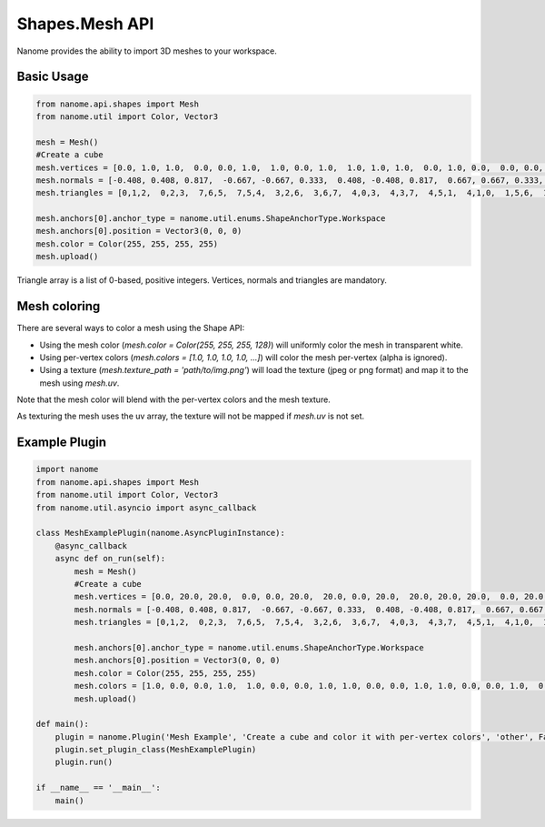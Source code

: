 ###########
Shapes.Mesh API
###########

Nanome provides the ability to import 3D meshes to your workspace.

***********
Basic Usage
***********

.. code-block:: python

    from nanome.api.shapes import Mesh
    from nanome.util import Color, Vector3

    mesh = Mesh()
    #Create a cube
    mesh.vertices = [0.0, 1.0, 1.0,  0.0, 0.0, 1.0,  1.0, 0.0, 1.0,  1.0, 1.0, 1.0,  0.0, 1.0, 0.0,  0.0, 0.0, 0.0,  1.0, 0.0, 0.0,  1.0, 1.0, 0.0]
    mesh.normals = [-0.408, 0.408, 0.817,  -0.667, -0.667, 0.333,  0.408, -0.408, 0.817,  0.667, 0.667, 0.333,  -0.667, 0.667, -0.333,  -0.408, -0.408, -0.817,  0.667, -0.667, -0.333,  0.408, 0.408, -0.817]
    mesh.triangles = [0,1,2,  0,2,3,  7,6,5,  7,5,4,  3,2,6,  3,6,7,  4,0,3,  4,3,7,  4,5,1,  4,1,0,  1,5,6,  1,6,2]

    mesh.anchors[0].anchor_type = nanome.util.enums.ShapeAnchorType.Workspace
    mesh.anchors[0].position = Vector3(0, 0, 0)
    mesh.color = Color(255, 255, 255, 255)
    mesh.upload()

Triangle array is a list of 0-based, positive integers.
Vertices, normals and triangles are mandatory.

*******************************
Mesh coloring
*******************************

There are several ways to color a mesh using the Shape API:

- Using the mesh color (`mesh.color = Color(255, 255, 255, 128)`) will uniformly color the mesh in transparent white.
- Using per-vertex colors (`mesh.colors = [1.0, 1.0, 1.0, 1.0, ...]`) will color the mesh per-vertex (alpha is ignored).
- Using a texture (`mesh.texture_path = 'path/to/img.png'`) will load the texture (jpeg or png format) and map it to the mesh using `mesh.uv`.


Note that the mesh color will blend with the per-vertex colors and the mesh texture.

As texturing the mesh uses the uv array, the texture will not be mapped if `mesh.uv` is not set.

**************
Example Plugin
**************

.. code-block:: python

    import nanome
    from nanome.api.shapes import Mesh
    from nanome.util import Color, Vector3
    from nanome.util.asyncio import async_callback

    class MeshExamplePlugin(nanome.AsyncPluginInstance):
        @async_callback
        async def on_run(self):
            mesh = Mesh()
            #Create a cube
            mesh.vertices = [0.0, 20.0, 20.0,  0.0, 0.0, 20.0,  20.0, 0.0, 20.0,  20.0, 20.0, 20.0,  0.0, 20.0, 0.0,  0.0, 0.0, 0.0,  20.0, 0.0, 0.0,  20.0, 20.0, 0.0]
            mesh.normals = [-0.408, 0.408, 0.817,  -0.667, -0.667, 0.333,  0.408, -0.408, 0.817,  0.667, 0.667, 0.333,  -0.667, 0.667, -0.333,  -0.408, -0.408, -0.817,  0.667, -0.667, -0.333,  0.408, 0.408, -0.817]
            mesh.triangles = [0,1,2,  0,2,3,  7,6,5,  7,5,4,  3,2,6,  3,6,7,  4,0,3,  4,3,7,  4,5,1,  4,1,0,  1,5,6,  1,6,2]

            mesh.anchors[0].anchor_type = nanome.util.enums.ShapeAnchorType.Workspace
            mesh.anchors[0].position = Vector3(0, 0, 0)
            mesh.color = Color(255, 255, 255, 255)
            mesh.colors = [1.0, 0.0, 0.0, 1.0,  1.0, 0.0, 0.0, 1.0, 1.0, 0.0, 0.0, 1.0, 1.0, 0.0, 0.0, 1.0,  0.0, 0.0, 1.0, 1.0,  0.0, 0.0, 1.0, 1.0,  0.0, 0.0, 1.0, 1.0,  0.0, 0.0, 1.0, 1.0]
            mesh.upload()

    def main():
        plugin = nanome.Plugin('Mesh Example', 'Create a cube and color it with per-vertex colors', 'other', False)
        plugin.set_plugin_class(MeshExamplePlugin)
        plugin.run()
    
    if __name__ == '__main__':
        main()